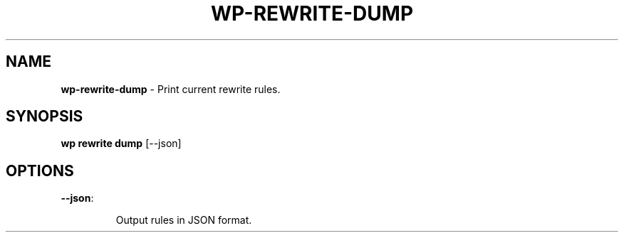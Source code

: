 .\" generated with Ronn/v0.7.3
.\" http://github.com/rtomayko/ronn/tree/0.7.3
.
.TH "WP\-REWRITE\-DUMP" "1" "" "WP-CLI"
.
.SH "NAME"
\fBwp\-rewrite\-dump\fR \- Print current rewrite rules\.
.
.SH "SYNOPSIS"
\fBwp rewrite dump\fR [\-\-json]
.
.SH "OPTIONS"
.
.TP
\fB\-\-json\fR:
.
.IP
Output rules in JSON format\.

